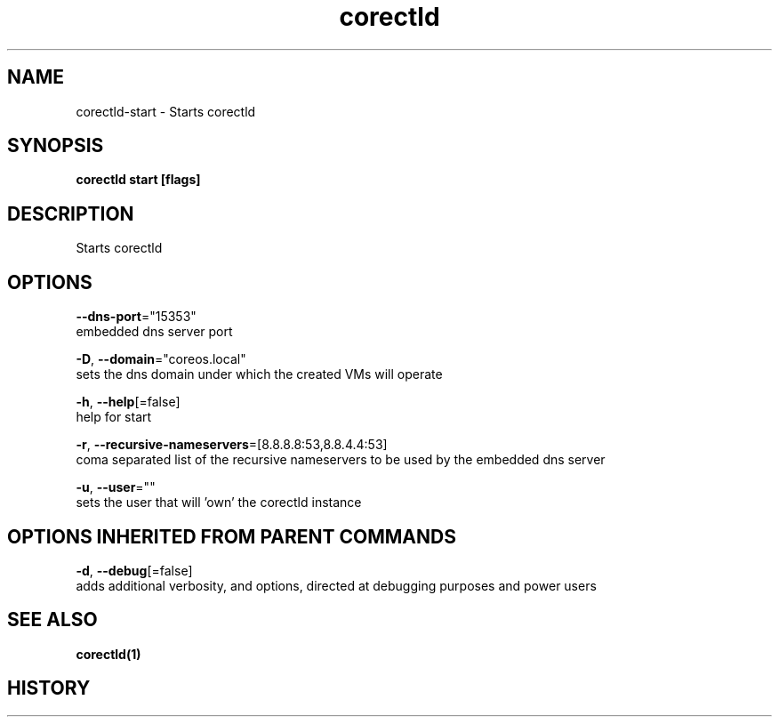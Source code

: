 .TH "corectld" "1" "" " " "" 
.nh
.ad l


.SH NAME
.PP
corectld\-start \- Starts corectld


.SH SYNOPSIS
.PP
\fBcorectld start [flags]\fP


.SH DESCRIPTION
.PP
Starts corectld


.SH OPTIONS
.PP
\fB\-\-dns\-port\fP="15353"
    embedded dns server port

.PP
\fB\-D\fP, \fB\-\-domain\fP="coreos.local"
    sets the dns domain under which the created VMs will operate

.PP
\fB\-h\fP, \fB\-\-help\fP[=false]
    help for start

.PP
\fB\-r\fP, \fB\-\-recursive\-nameservers\fP=[8.8.8.8:53,8.8.4.4:53]
    coma separated list of the recursive nameservers to be used by the embedded dns server

.PP
\fB\-u\fP, \fB\-\-user\fP=""
    sets the user that will 'own' the corectld instance


.SH OPTIONS INHERITED FROM PARENT COMMANDS
.PP
\fB\-d\fP, \fB\-\-debug\fP[=false]
    adds additional verbosity, and options, directed at debugging purposes and power users


.SH SEE ALSO
.PP
\fBcorectld(1)\fP


.SH HISTORY
.PP
